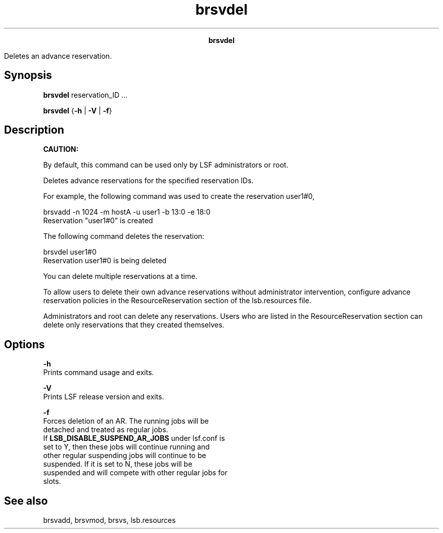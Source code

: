 
.ad l

.TH brsvdel 8 "July 2021" "" ""
.ll 72

.ce 1000
\fBbrsvdel\fR
.ce 0

.sp 2
Deletes an advance reservation.
.sp 2

.SH Synopsis

.sp 2
\fBbrsvdel \fRreservation_ID ...
.sp 2
\fBbrsvdel\fR {\fB-h\fR | \fB-V\fR | \fB-f\fR}
.SH Description

.sp 2
\fBCAUTION: \fR
.sp 2
By default, this command can be used only by LSF administrators
or root.
.sp 2
Deletes advance reservations for the specified reservation IDs.
.sp 2
For example, the following command was used to create the
reservation \fRuser1#0\fR,
.sp 2
brsvadd -n 1024 -m hostA -u user1 -b 13:0 -e 18:0
.br
Reservation "user1#0" is created
.br

.sp 2
The following command deletes the reservation:
.sp 2
brsvdel user1#0
.br
Reservation user1#0 is being deleted
.br

.sp 2
You can delete multiple reservations at a time.
.sp 2
To allow users to delete their own advance reservations without
administrator intervention, configure advance reservation
policies in the \fRResourceReservation\fR section of the
lsb.resources file.
.sp 2
Administrators and root can delete any reservations. Users who
are listed in the \fRResourceReservation\fR section can delete
only reservations that they created themselves.
.SH Options

.sp 2
\fB-h\fR
.br
         Prints command usage and exits.
.sp 2
\fB-V\fR
.br
         Prints LSF release version and exits.
.sp 2
\fB-f\fR
.br
         Forces deletion of an AR. The running jobs will be
         detached and treated as regular jobs.
.br
         If \fBLSB_DISABLE_SUSPEND_AR_JOBS\fR under lsf.conf is
         set to Y, then these jobs will continue running and
         other regular suspending jobs will continue to be
         suspended. If it is set to N, these jobs will be
         suspended and will compete with other regular jobs for
         slots.
.SH See also

.sp 2
brsvadd, brsvmod, brsvs, lsb.resources